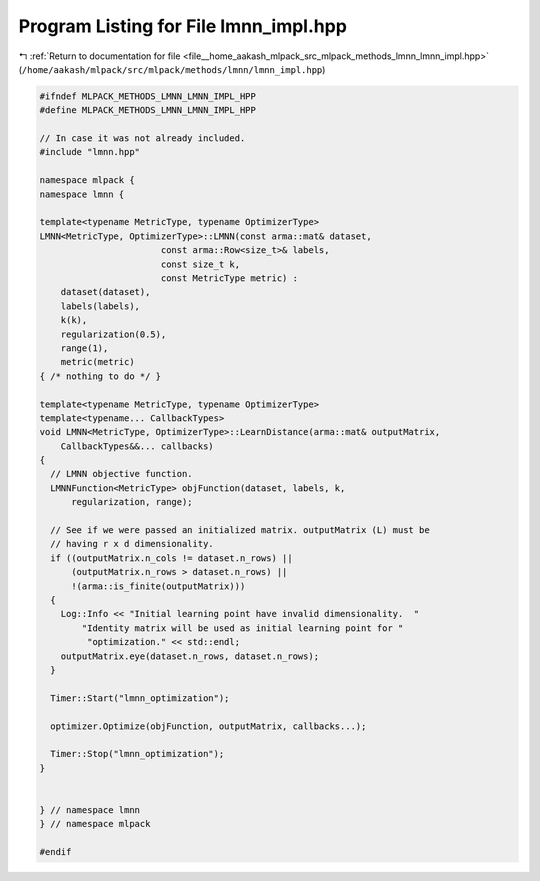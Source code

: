 
.. _program_listing_file__home_aakash_mlpack_src_mlpack_methods_lmnn_lmnn_impl.hpp:

Program Listing for File lmnn_impl.hpp
======================================

|exhale_lsh| :ref:`Return to documentation for file <file__home_aakash_mlpack_src_mlpack_methods_lmnn_lmnn_impl.hpp>` (``/home/aakash/mlpack/src/mlpack/methods/lmnn/lmnn_impl.hpp``)

.. |exhale_lsh| unicode:: U+021B0 .. UPWARDS ARROW WITH TIP LEFTWARDS

.. code-block:: cpp

   
   #ifndef MLPACK_METHODS_LMNN_LMNN_IMPL_HPP
   #define MLPACK_METHODS_LMNN_LMNN_IMPL_HPP
   
   // In case it was not already included.
   #include "lmnn.hpp"
   
   namespace mlpack {
   namespace lmnn {
   
   template<typename MetricType, typename OptimizerType>
   LMNN<MetricType, OptimizerType>::LMNN(const arma::mat& dataset,
                          const arma::Row<size_t>& labels,
                          const size_t k,
                          const MetricType metric) :
       dataset(dataset),
       labels(labels),
       k(k),
       regularization(0.5),
       range(1),
       metric(metric)
   { /* nothing to do */ }
   
   template<typename MetricType, typename OptimizerType>
   template<typename... CallbackTypes>
   void LMNN<MetricType, OptimizerType>::LearnDistance(arma::mat& outputMatrix,
       CallbackTypes&&... callbacks)
   {
     // LMNN objective function.
     LMNNFunction<MetricType> objFunction(dataset, labels, k,
         regularization, range);
   
     // See if we were passed an initialized matrix. outputMatrix (L) must be
     // having r x d dimensionality.
     if ((outputMatrix.n_cols != dataset.n_rows) ||
         (outputMatrix.n_rows > dataset.n_rows) ||
         !(arma::is_finite(outputMatrix)))
     {
       Log::Info << "Initial learning point have invalid dimensionality.  "
           "Identity matrix will be used as initial learning point for "
            "optimization." << std::endl;
       outputMatrix.eye(dataset.n_rows, dataset.n_rows);
     }
   
     Timer::Start("lmnn_optimization");
   
     optimizer.Optimize(objFunction, outputMatrix, callbacks...);
   
     Timer::Stop("lmnn_optimization");
   }
   
   
   } // namespace lmnn
   } // namespace mlpack
   
   #endif
